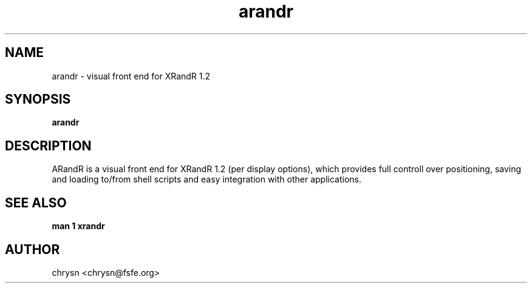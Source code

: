 .\" Man page generated from reStructeredText.
.TH arandr 1 "2008-06-03" "" ""
.SH NAME
arandr \- visual front end for XRandR 1.2

.nr rst2man-indent-level 0
.
.de1 rstReportMargin
\\$1 \\n[an-margin]
level \\n[rst2man-indent-level]
level magin: \\n[rst2man-indent\\n[rst2man-indent-level]]
-
\\n[rst2man-indent0]
\\n[rst2man-indent1]
\\n[rst2man-indent2]
..
.de1 INDENT
.\" .rstReportMargin pre:
. RS \\$1
. nr rst2man-indent\\n[rst2man-indent-level] \\n[an-margin]
. nr rst2man-indent-level +1
.\" .rstReportMargin post:
..
.de UNINDENT
. RE
.\" indent \\n[an-margin]
.\" old: \\n[rst2man-indent\\n[rst2man-indent-level]]
.nr rst2man-indent-level -1
.\" new: \\n[rst2man-indent\\n[rst2man-indent-level]]
.in \\n[rst2man-indent\\n[rst2man-indent-level]]u
..

.SH SYNOPSIS
\fBarandr\fP


.SH DESCRIPTION
ARandR is a visual front end for XRandR 1.2 (per display options), which
provides full controll over positioning, saving and loading to/from shell
scripts and easy integration with other applications.


.SH SEE ALSO
\fBman 1 xrandr\fP


.\" As long as rst2man is not yet widespread, download it from http://docutils.sourceforge.net/sandbox/manpage-writer/.
.\" The ready-made arandr.1 will be in the package as long as rst2man is not packaged.

.SH AUTHOR
chrysn <chrysn@fsfe.org>

.\" Generated by docutils manpage writer on 2008-06-03 16:40.
.\" 
